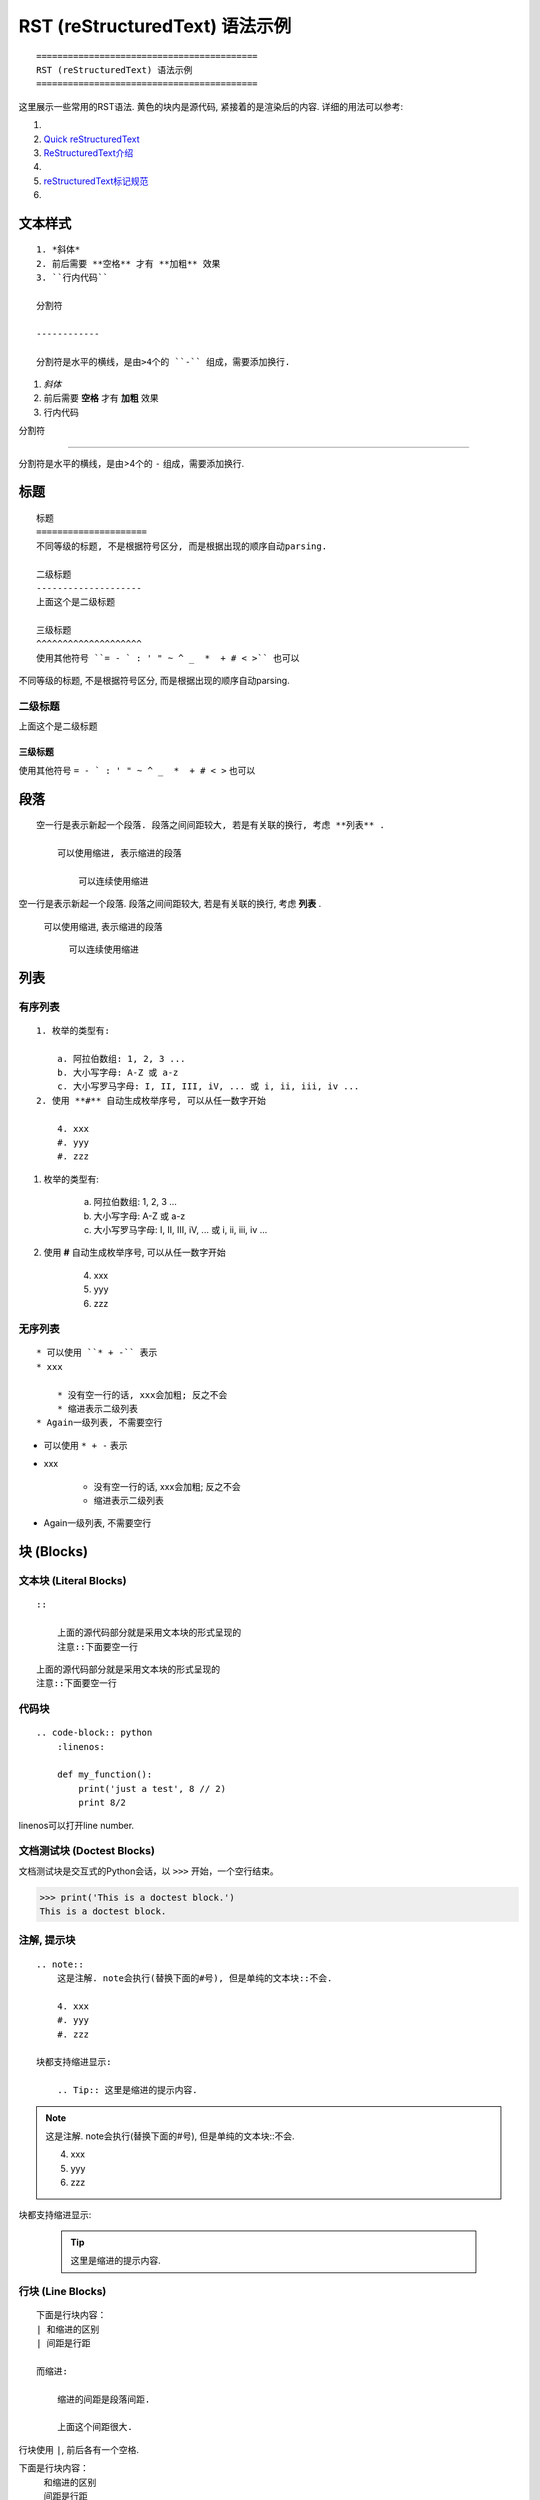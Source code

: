 ==========================================
RST (reStructuredText) 语法示例
==========================================
::

    ==========================================
    RST (reStructuredText) 语法示例
    ==========================================

这里展示一些常用的RST语法. 黄色的块内是源代码, 紧接着的是渲染后的内容.
详细的用法可以参考:

1. .. raw:: html

        <a href="http://www.sphinx-doc.org/en/master/usage/restructuredtext/basics.html"><b>reStructuredText Primer</b></a>
2. `Quick reStructuredText <http://docutils.sourceforge.net/docs/user/rst/quickref.html>`_
3. `ReStructuredText介绍 <https://docutils-zh-cn.readthedocs.io/zh_CN/latest/user/rst/quickstart.html>`_
4. .. raw:: html

        <a href="https://zh-sphinx-doc.readthedocs.io/en/latest/rest.html"><b>reStructuredText 简介</b></a>
5. `reStructuredText标记规范 <https://docutils-zh-cn.readthedocs.io/zh_CN/latest/ref/rst/restructuredtext.html>`_
6. .. raw:: html

        <a href="https://github.com/seayxu/CheatSheet/blob/master/files/reStructuredText-Quick-Syntax.md"><b>reStructuredText快速入门</b></a>

.. 为了展示内部链接
.. _top-reference-label:

文本样式
=====================
::

    1. *斜体*
    2. 前后需要 **空格** 才有 **加粗** 效果
    3. ``行内代码``

    分割符

    ------------

    分割符是水平的横线，是由>4个的 ``-`` 组成，需要添加换行.

1. *斜体*
2. 前后需要 **空格** 才有 **加粗** 效果
3. ``行内代码``

分割符

------------

分割符是水平的横线，是由>4个的 ``-`` 组成，需要添加换行.

标题
=====================
::

    标题
    =====================
    不同等级的标题, 不是根据符号区分, 而是根据出现的顺序自动parsing.

    二级标题
    --------------------
    上面这个是二级标题

    三级标题
    ^^^^^^^^^^^^^^^^^^^^
    使用其他符号 ``= - ` : ' " ~ ^ _  *  + # < >`` 也可以

不同等级的标题, 不是根据符号区分, 而是根据出现的顺序自动parsing.

二级标题
--------------------
上面这个是二级标题

三级标题
^^^^^^^^^^^^^^^^^^^^
使用其他符号 ``= - ` : ' " ~ ^ _  *  + # < >`` 也可以

段落
=====================
::

    空一行是表示新起一个段落. 段落之间间距较大, 若是有关联的换行, 考虑 **列表** .

        可以使用缩进, 表示缩进的段落

            可以连续使用缩进

空一行是表示新起一个段落. 段落之间间距较大, 若是有关联的换行, 考虑 **列表** .

    可以使用缩进, 表示缩进的段落

        可以连续使用缩进

列表
=====================

有序列表
--------------------------
::

    1. 枚举的类型有:

        a. 阿拉伯数组: 1, 2, 3 ...
        b. 大小写字母: A-Z 或 a-z
        c. 大小写罗马字母: I, II, III, iV, ... 或 i, ii, iii, iv ...
    2. 使用 **#** 自动生成枚举序号, 可以从任一数字开始

        4. xxx
        #. yyy
        #. zzz

1. 枚举的类型有:

    a. 阿拉伯数组: 1, 2, 3 ...
    b. 大小写字母: A-Z 或 a-z
    c. 大小写罗马字母: I, II, III, iV, ... 或 i, ii, iii, iv ...
2. 使用 **#** 自动生成枚举序号, 可以从任一数字开始

    4. xxx
    #. yyy
    #. zzz

无序列表
-----------------------
::

    * 可以使用 ``* + -`` 表示
    * xxx

        * 没有空一行的话, xxx会加粗; 反之不会
        * 缩进表示二级列表
    * Again一级列表, 不需要空行

* 可以使用 ``* + -`` 表示
* xxx

    * 没有空一行的话, xxx会加粗; 反之不会
    * 缩进表示二级列表
* Again一级列表, 不需要空行

块 (Blocks)
=====================

文本块 (Literal Blocks)
------------------------
::

    ::

        上面的源代码部分就是采用文本块的形式呈现的
        注意::下面要空一行

::

    上面的源代码部分就是采用文本块的形式呈现的
    注意::下面要空一行

代码块
------------------------
::

    .. code-block:: python
        :linenos:

        def my_function():
            print('just a test', 8 // 2)
            print 8/2

linenos可以打开line number.

.. code-block:: python
    :linenos:

    def my_function():
        print('just a test', 8 // 2)
        print 8/2

文档测试块 (Doctest Blocks)
-----------------------------------------
文档测试块是交互式的Python会话，以 ``>>>`` 开始，一个空行结束。

>>> print('This is a doctest block.')
This is a doctest block.

注解, 提示块
------------------------
::

    .. note::
        这是注解. note会执行(替换下面的#号), 但是单纯的文本块::不会.

        4. xxx
        #. yyy
        #. zzz

    块都支持缩进显示:

        .. Tip:: 这里是缩进的提示内容.

.. note::
    这是注解. note会执行(替换下面的#号), 但是单纯的文本块::不会.

    4. xxx
    #. yyy
    #. zzz

块都支持缩进显示:

    .. Tip:: 这里是缩进的提示内容.

行块 (Line Blocks)
--------------------
::

    下面是行块内容：
    | 和缩进的区别
    | 间距是行距

    而缩进:

        缩进的间距是段落间距.

        上面这个间距很大.

行块使用 ``|``, 前后各有一个空格.

下面是行块内容：
 | 和缩进的区别
 | 间距是行距

而缩进:

    缩进的间距是段落间距.

    上面这个间距很大.

数学公式块
-----------------
::

    .. math::
        \ell(x, y) = L = \{l_1,\dots,l_N\}^\top, \quad
        l_n = \left( x_n - y_n \right)^2.

*Latex* 格式.

.. math::
    \ell(x, y) = L = \{l_1,\dots,l_N\}^\top, \quad
    l_n = \left( x_n - y_n \right)^2.

插入链接
=====================
::

    1. 外部链接
        详细内容请参考 `reStructuredText Primer <http://www.sphinx-doc.org/en/master/usage/restructuredtext/basics.html>`_.
    2. 内部链接
        回到Section - :ref:`top-reference-label`.
    3. 隐式超链接
        标题、脚注和引用参考会自动生成超链接地址. 隐式链接到 `块 (Blocks)`_.

1. 外部链接
    详细内容请参考 `reStructuredText Primer <http://www.sphinx-doc.org/en/master/usage/restructuredtext/basics.html>`_.
2. 内部链接
    回到Section - :ref:`top-reference-label`.
3. 隐式超链接
    标题、脚注和引用参考会自动生成超链接地址. 隐式链接到 `块 (Blocks)`_.

插入图片
=====================

.. figure:: http://s14.sinaimg.cn/middle/9dc4c475gbb076ca6e63d
    :height: 200 px
    :width: 200 px
    :alt: a short description of the image, displayed by applications that cannot display images
    :align: center

    This is the caption of the figure (a simple paragraph).
..
    .. sidebar:: Sidebar Title
    :subtitle: Optional Sidebar Subtitle

    Subsequent indented lines comprise
    the body of the sidebar, and are
    interpreted as body elements.

插入表格
=====================
对表格的支持总体不是很好.

1. 简单表格. 来自 `Open-ReID <https://cysu.github.io/open-reid/examples/benchmarks.html>`_ 的例子.
::

    ========= ============ ======== ============ ========== ==============
    Net       Loss         Mean AP  CMC allshots CMC cuhk03 CMC market1501
    ========= ============ ======== ============ ========== ==============
    Inception Triplet      N/A      N/A          N/A        N/A
    Inception Softmax      65.8     48.6         73.2       71.0
    Inception OIM          71.4     56.0         77.7       76.5
    ResNet-50 Triplet      **80.7** **67.9**     **84.3**   **85.0**
    ResNet-50 Softmax      62.7     44.6         70.8       69.0
    ResNet-50 OIM          72.5     58.2         77.5       79.2
    ========= ============ ======== ============ ========== ==============

渲染效果:

    ========= ============ ======== ============ ========== ==============
    Net       Loss         Mean AP  CMC allshots CMC cuhk03 CMC market1501
    ========= ============ ======== ============ ========== ==============
    Inception Triplet      N/A      N/A          N/A        N/A
    Inception Softmax      65.8     48.6         73.2       71.0
    Inception OIM          71.4     56.0         77.7       76.5
    ResNet-50 Triplet      **80.7** **67.9**     **84.3**   **85.0**
    ResNet-50 Softmax      62.7     44.6         70.8       69.0
    ResNet-50 OIM          72.5     58.2         77.5       79.2
    ========= ============ ======== ============ ========== ==============

2. 网格表. 可以使用 `Tables Generator <https://www.tablesgenerator.com/text_tables>`_ 来生成. 但是center不是很容易.
::

    +------------------------+------------+----------+----------+
    | Header row, column 1   | Header 2   | Header 3 | Header 4 |
    | (header rows optional) |            |          |          |
    +========================+============+==========+==========+
    | body row 1, column 1   | column 2   | column 3 | column 4 |
    +------------------------+------------+----------+----------+
    | body row 2             | Cells may span columns.          |
    +------------------------+------------+---------------------+
    | body row 3             | Cells may  | - Table cells       |
    +------------------------+ span rows. | - contain           |
    | body row 4             |            | - body elements.    |
    +------------------------+------------+---------------------+

渲染效果:

    +------------------------+------------+----------+----------+
    | Header row, column 1   | Header 2   | Header 3 | Header 4 |
    | (header rows optional) |            |          |          |
    +========================+============+==========+==========+
    | body row 1, column 1   | column 2   | column 3 | column 4 |
    +------------------------+------------+----------+----------+
    | body row 2             | Cells may span columns.          |
    +------------------------+------------+---------------------+
    | body row 3             | Cells may  | - Table cells       |
    +------------------------+ span rows. | - contain           |
    | body row 4             |            | - body elements.    |
    +------------------------+------------+---------------------+

引用/脚注
=====================
::

    Lorem ipsum [#f1]_ dolor sit amet ... [#xx]_

    .. 仅仅用来显示References这几个字
    .. rubric:: References

    .. [#f1] Text of the first footnote.
    .. [#xx] Text of the second footnote.

Lorem ipsum [#f1]_ dolor sit amet ... [#xx]_

.. 仅仅用来显示References这几个字
.. rubric:: References

.. [#f1] Text of the first footnote.
.. [#xx] Text of the second footnote.

注释
=====================
注释以 .. 开头，后面接注释内容. 多行时每行需要对齐.

:Created: 2019/01/06

